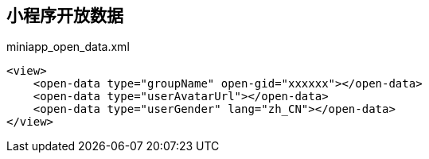 == 小程序开放数据

[source, xml]
.miniapp_open_data.xml
----
<view>
    <open-data type="groupName" open-gid="xxxxxx"></open-data>
    <open-data type="userAvatarUrl"></open-data>
    <open-data type="userGender" lang="zh_CN"></open-data>
</view>
----